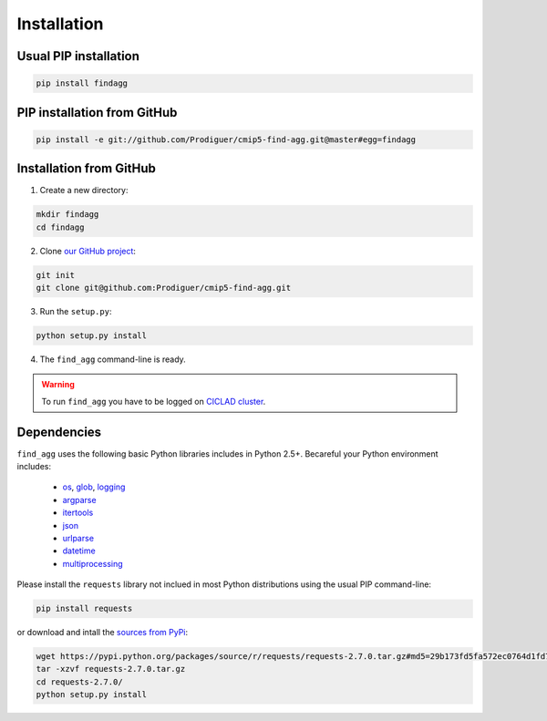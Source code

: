 .. _installation:

************
Installation
************

Usual PIP installation 
++++++++++++++++++++++

.. code-block:: bash

  pip install findagg

PIP installation from GitHub
++++++++++++++++++++++++++++

.. code-block:: bash

  pip install -e git://github.com/Prodiguer/cmip5-find-agg.git@master#egg=findagg

Installation from GitHub
++++++++++++++++++++++++

1. Create a new directory:

.. code-block:: bash

  mkdir findagg
  cd findagg

2. Clone `our GitHub project <https://github.com/Prodiguer/cmip5-find-agg>`_:

.. code-block:: bash

  git init
  git clone git@github.com:Prodiguer/cmip5-find-agg.git

3. Run the ``setup.py``:

.. code-block:: bash

  python setup.py install

4. The ``find_agg`` command-line is ready.


.. warning:: To run ``find_agg`` you have to be logged on `CICLAD cluster <http://ciclad-web.ipsl.jussieu.fr/>`_.

Dependencies
++++++++++++

``find_agg`` uses the following basic Python libraries includes in Python 2.5+. Becareful your Python environment includes:

 * `os <https://docs.python.org/2/library/os.html>`_, `glob <https://docs.python.org/2/library/glob.html>`_, `logging <https://docs.python.org/2/library/logging.html>`_
 * `argparse <https://docs.python.org/2/library/argparse.html>`_
 * `itertools <https://docs.python.org/2/library/itertools.html>`_
 * `json <https://docs.python.org/2/library/json.html>`_
 * `urlparse <https://docs.python.org/2/library/urlparse.html>`_
 * `datetime <https://docs.python.org/2/library/datetime.html>`_
 * `multiprocessing <https://docs.python.org/2/library/multiprocessing.html>`_

Please install the ``requests`` library not inclued in most Python distributions using the usual PIP command-line:

.. code-block:: bash

   pip install requests

or download and intall the `sources from PyPi <https://pypi.python.org/pypi/requests>`_:

.. code-block:: bash

  wget https://pypi.python.org/packages/source/r/requests/requests-2.7.0.tar.gz#md5=29b173fd5fa572ec0764d1fd7b527260
  tar -xzvf requests-2.7.0.tar.gz 
  cd requests-2.7.0/
  python setup.py install


